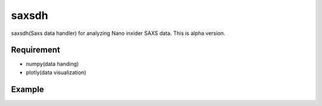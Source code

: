 saxsdh
======

saxsdh(Saxs data handler) for analyzing Nano inxider SAXS data.
This is alpha version.

Requirement
-----------

- numpy(data handing)
- plotly(data visualization)

Example
-------

.. image:: docs/saxsdh.png